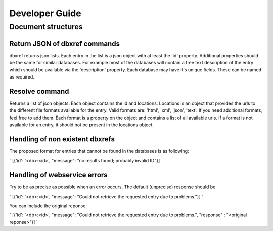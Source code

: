 Developer Guide
===============

Document structures
-------------------

Return JSON of dbxref commands
##############################

dbxref returns json lists. Each entry in the list is a json object with at
least the 'id' property. Additional properties should be the same for similar
databases. For example most of the databases will contain a free text
description of the entry which should be available via the 'description'
property. Each database may have it's unique fields. These can be named as
required.

Resolve command
###############

Returns a list of json objects. Each object contains the id and locations.
Locations is an object that provides the urls to the different file formats
available for the entry. Valid formats are: 'html', 'xml', 'json', 'text'. If
you need additional formats, feel free to add them. Each format is a property
on the object and contains a list of all available urls. If a format is not
available for an entry, it should not be present in the locations object.


Handling of non existent dbxrefs
###############################

The proposed format for entries that cannot be found in the databases is as following:

`
[{'id': '<db>:<id>', "message": "no results found; probably invalid ID"}]
`

Handling of webservice errors
#############################

Try to be as precise as possible when an error occurs. The default (unprecise) response should be

`
[{'id': '<db>:<id>', "message": "Could not retrieve the requested entry due to problems."}]
`

You can include the original reponse:

`
[{'id': '<db>:<id>', "message": "Could not retrieve the requested entry due to problems.", "response" : "<original reponse>"}]
`

